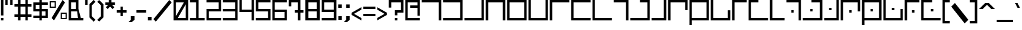 SplineFontDB: 3.0
FontName: elian_cc_variant
FullName: Elian (CC, variant)
FamilyName: Elian Variant
Weight: Regular
Copyright: Copyright plash <plash@komiga.com>, C.C. Elian (script author)
UComments: "2011-6-11: Created." 
Version: 001.000
ItalicAngle: 0
UnderlinePosition: -100
UnderlineWidth: 50
Ascent: 800
Descent: 200
LayerCount: 2
Layer: 0 0 "Back"  1
Layer: 1 0 "Fore"  0
XUID: [1021 637 1380666656 8955201]
FSType: 0
OS2Version: 0
OS2_WeightWidthSlopeOnly: 0
OS2_UseTypoMetrics: 1
CreationTime: 1307767741
ModificationTime: 1440615817
PfmFamily: 17
TTFWeight: 500
TTFWidth: 5
LineGap: 90
VLineGap: 0
OS2TypoAscent: 0
OS2TypoAOffset: 1
OS2TypoDescent: 0
OS2TypoDOffset: 1
OS2TypoLinegap: 90
OS2WinAscent: 0
OS2WinAOffset: 1
OS2WinDescent: 0
OS2WinDOffset: 1
HheadAscent: 0
HheadAOffset: 1
HheadDescent: 0
HheadDOffset: 1
OS2Vendor: 'PfEd'
MarkAttachClasses: 1
DEI: 91125
LangName: 1033 
Encoding: win
UnicodeInterp: none
NameList: Adobe Glyph List
DisplaySize: -24
AntiAlias: 1
FitToEm: 1
WinInfo: 0 32 8
BeginPrivate: 0
EndPrivate
Grid
-1000 706 m 0
 2000 706 l 0
-1000 532 m 0
 2000 532 l 0
EndSplineSet
TeXData: 1 0 0 1048576 524288 349525 0 1048576 349525 783286 444596 497025 792723 393216 433062 380633 303038 157286 324010 404750 52429 2506097 1059062 262144
BeginChars: 256 95

StartChar: exclam
Encoding: 33 33 0
Width: 180
Flags: W
HStem: 0 100<40 140> 780 20G<40 140>
VStem: 40 100<0 100 200 800>
LayerCount: 2
Fore
SplineSet
40 0 m 0
 40 100 l 0
 140 100 l 0
 140 0 l 0
 40 0 l 0
40 200 m 0
 40 800 l 0
 140 800 l 0
 140 200 l 0
 40 200 l 0
EndSplineSet
Validated: 1
EndChar

StartChar: A
Encoding: 65 65 1
Width: 880
VWidth: 0
Flags: W
HStem: 0 21G<740 840> 0 21G<740 840> 700 100<40 740>
VStem: 740 100<0 700>
LayerCount: 2
Fore
SplineSet
40 800 m 25xb0
 840 800 l 25
 840 0 l 25
 740 0 l 25
 740 700 l 25
 40 700 l 25
 40 800 l 25xb0
EndSplineSet
Validated: 1
EndChar

StartChar: B
Encoding: 66 66 2
Width: 880
VWidth: 0
Flags: W
HStem: 0 100<40 740> 700 100<40 740>
VStem: 740 100<100 700>
LayerCount: 2
Fore
SplineSet
40 800 m 29
 840 800 l 29
 840 0 l 29
 40 0 l 29
 40 100 l 29
 740 100 l 29
 740 700 l 29
 40 700 l 29
 40 800 l 29
EndSplineSet
Validated: 1
EndChar

StartChar: C
Encoding: 67 67 3
Width: 880
VWidth: 0
Flags: W
HStem: 0 100<40 740> 780 20G<740 840>
VStem: 740 100<100 800>
LayerCount: 2
Fore
SplineSet
40 0 m 29
 40 100 l 29
 740 100 l 29
 740 800 l 29
 840 800 l 29
 840 0 l 29
 40 0 l 29
EndSplineSet
Validated: 1
EndChar

StartChar: D
Encoding: 68 68 4
Width: 880
VWidth: 0
Flags: W
HStem: 0 21G<40 140 740 840> 0 21G<40 140 740 840> 700 100<140 740>
VStem: 40 100<0 700> 740 100<0 700>
LayerCount: 2
Fore
SplineSet
40 0 m 29xb8
 40 800 l 29
 840 800 l 29
 840 0 l 29
 740 0 l 29
 740 700 l 29
 140 700 l 29
 140 0 l 29
 40 0 l 29xb8
EndSplineSet
Validated: 1
EndChar

StartChar: O
Encoding: 79 79 5
Width: 880
VWidth: 0
Flags: W
HStem: 0 100<140 740> 780 20G<40 140>
VStem: 40 100<100 800> 740 100<100 400>
LayerCount: 2
Fore
SplineSet
840 400 m 29
 840 0 l 25
 40 0 l 25
 40 800 l 25
 140 800 l 25
 140 100 l 25
 740 100 l 25
 740 400 l 29
 840 400 l 29
EndSplineSet
Validated: 1
EndChar

StartChar: E
Encoding: 69 69 6
Width: 880
VWidth: 0
Flags: W
HStem: 0 100<140 740> 700 100<140 740>
VStem: 40 100<100 700> 740 100<100 700>
LayerCount: 2
Fore
SplineSet
140 700 m 29
 140 100 l 21
 740 100 l 13
 740 700 l 29
 140 700 l 29
840 0 m 29
 40 0 l 29
 40 800 l 21
 840 800 l 13
 840 0 l 29
EndSplineSet
Validated: 1
EndChar

StartChar: F
Encoding: 70 70 7
Width: 880
VWidth: 0
Flags: W
HStem: 0 100<140 740> 780 20G<40 140 740 840>
VStem: 40 100<100 800> 740 100<100 800>
LayerCount: 2
Fore
SplineSet
40 800 m 29
 140 800 l 29
 140 100 l 29
 740 100 l 29
 740 800 l 29
 840 800 l 29
 840 0 l 29
 40 0 l 29
 40 800 l 29
EndSplineSet
Validated: 1
EndChar

StartChar: G
Encoding: 71 71 8
Width: 880
VWidth: 0
Flags: W
HStem: 0 21G<40 140> 0 21G<40 140> 700 100<140 840>
VStem: 40 100<0 700>
LayerCount: 2
Fore
SplineSet
840 800 m 29xb0
 840 700 l 29
 140 700 l 29
 140 0 l 29
 40 0 l 29
 40 800 l 29
 840 800 l 29xb0
EndSplineSet
Validated: 1
EndChar

StartChar: J
Encoding: 74 74 9
Width: 680
VWidth: 0
Flags: W
HStem: 0 21G<540 640> 0 21G<540 640> 700 100<40 540>
VStem: 540 100<0 700>
LayerCount: 2
Fore
SplineSet
40 800 m 25xb0
 640 800 l 29
 640 0 l 25
 540 0 l 25
 540 700 l 25
 40 700 l 25
 40 800 l 25xb0
EndSplineSet
Validated: 1
EndChar

StartChar: b
Encoding: 98 98 10
Width: 680
VWidth: 0
Flags: W
HStem: 0 100<40 540> 500 100<40 540>
VStem: 540 100<100 500>
LayerCount: 2
Fore
SplineSet
40 600 m 29
 640 600 l 29
 640 0 l 29
 40 0 l 29
 40 100 l 29
 540 100 l 29
 540 500 l 29
 40 500 l 29
 40 600 l 29
EndSplineSet
Validated: 1
EndChar

StartChar: H
Encoding: 72 72 11
Width: 880
VWidth: 0
Flags: W
HStem: 0 100<140 840> 700 100<140 840>
VStem: 40 100<100 700>
LayerCount: 2
Fore
SplineSet
840 800 m 29
 840 700 l 29
 140 700 l 29
 140 100 l 29
 840 100 l 29
 840 0 l 29
 40 0 l 29
 40 800 l 29
 840 800 l 29
EndSplineSet
Validated: 1
EndChar

StartChar: I
Encoding: 73 73 12
Width: 880
VWidth: 0
Flags: W
HStem: 0 100<140 840> 780 20G<40 140>
VStem: 40 100<100 800>
LayerCount: 2
Fore
SplineSet
840 0 m 25
 40 0 l 25
 40 800 l 25
 140 800 l 25
 140 100 l 25
 840 100 l 25
 840 0 l 25
EndSplineSet
Validated: 1
EndChar

StartChar: R
Encoding: 82 82 13
Width: 680
VWidth: 0
Flags: W
HStem: 0 100<140 640> 780 20G<40 140>
VStem: 40 100<100 800>
LayerCount: 2
Fore
SplineSet
640 0 m 29
 40 0 l 29
 40 800 l 29
 140 800 l 29
 140 100 l 29
 640 100 l 29
 640 0 l 29
EndSplineSet
Validated: 1
EndChar

StartChar: S
Encoding: 83 83 14
Width: 680
VWidth: 0
Flags: W
HStem: 0 21G<540 640> 0 21G<540 640> 300 100<240 340> 700 100<40 540>
VStem: 240 100<300 400> 540 100<0 700>
LayerCount: 2
Fore
SplineSet
340 300 m 5x3c
 240 300 l 5
 240 400 l 5
 340 400 l 5
 340 300 l 5x3c
40 800 m 5
 640 800 l 5
 640 0 l 5
 540 0 l 5xbc
 540 700 l 5
 40 700 l 5
 40 800 l 5
EndSplineSet
EndChar

StartChar: W
Encoding: 87 87 15
Width: 880
VWidth: 0
Flags: W
HStem: 0 100<140 740> 350 100<390 490> 700 100<140 740>
VStem: 40 100<-200 0 100 700> 390 100<350 450> 740 100<100 700>
CounterMasks: 1 fc
LayerCount: 2
Fore
SplineSet
490 350 m 1
 390 350 l 1
 390 450 l 1
 490 450 l 1
 490 350 l 1
140 100 m 1
 740 100 l 1
 740 700 l 1
 140 700 l 1
 140 100 l 1
840 800 m 1
 840 0 l 1
 140 0 l 1
 140 -200 l 1
 40 -200 l 1
 40 0 l 1
 40 800 l 1
 840 800 l 1
EndSplineSet
EndChar

StartChar: U
Encoding: 85 85 16
Width: 680
VWidth: 0
Flags: W
HStem: 0 100<40 540> 400 100<240 340> 780 20G<540 640>
VStem: 240 100<400 500> 540 100<100 800>
LayerCount: 2
Fore
SplineSet
340 500 m 1
 340 400 l 1
 240 400 l 1
 240 500 l 1
 340 500 l 1
40 0 m 1
 40 100 l 1
 540 100 l 1
 540 800 l 1
 640 800 l 1
 640 0 l 1
 40 0 l 1
EndSplineSet
EndChar

StartChar: K
Encoding: 75 75 17
Width: 880
VWidth: 0
Flags: W
HStem: 0 100<40 740> 700 100<440 740>
VStem: 740 100<100 700>
LayerCount: 2
Fore
SplineSet
440 800 m 29
 840 800 l 25
 840 0 l 25
 40 0 l 25
 40 100 l 25
 740 100 l 25
 740 700 l 25
 440 700 l 25
 440 800 l 29
EndSplineSet
Validated: 1
EndChar

StartChar: L
Encoding: 76 76 18
Width: 680
VWidth: 0
Flags: W
HStem: 0 100<40 540> 780 20G<540 640>
VStem: 540 100<100 800>
LayerCount: 2
Fore
SplineSet
40 0 m 29
 40 100 l 29
 540 100 l 29
 540 800 l 29
 640 800 l 29
 640 0 l 29
 40 0 l 29
EndSplineSet
Validated: 1
EndChar

StartChar: M
Encoding: 77 77 19
Width: 880
VWidth: 0
Flags: W
HStem: 0 21G<40 140> 0 21G<40 140> 700 100<140 740>
VStem: 40 100<0 700> 740 100<400 700>
LayerCount: 2
Fore
SplineSet
840 400 m 29xb8
 740 400 l 25
 740 700 l 25
 140 700 l 25
 140 0 l 25
 40 0 l 25
 40 800 l 25
 840 800 l 25
 840 400 l 29xb8
EndSplineSet
Validated: 1
EndChar

StartChar: N
Encoding: 78 78 20
Width: 880
VWidth: 0
Flags: W
HStem: 0 100<140 740> 700 100<140 740>
VStem: 40 100<-200 0 100 700> 740 100<100 700>
LayerCount: 2
Fore
SplineSet
140 100 m 25
 740 100 l 25
 740 700 l 17
 140 700 l 9
 140 100 l 25
840 800 m 25
 840 0 l 17
 140 0 l 1
 140 -200 l 1
 40 -200 l 1
 40 0 l 9
 40 800 l 25
 840 800 l 25
EndSplineSet
Validated: 1
EndChar

StartChar: P
Encoding: 80 80 21
Width: 680
VWidth: 0
Flags: W
HStem: 0 21G<40 140> 0 21G<40 140> 700 100<140 640>
VStem: 40 100<0 700>
LayerCount: 2
Fore
SplineSet
640 800 m 29xb0
 640 700 l 29
 140 700 l 29
 140 0 l 29
 40 0 l 29
 40 800 l 29
 640 800 l 29xb0
EndSplineSet
Validated: 1
EndChar

StartChar: Q
Encoding: 81 81 22
Width: 880
VWidth: 0
Flags: W
HStem: 0 100<140 840> 700 100<140 440>
VStem: 40 100<100 700>
LayerCount: 2
Fore
SplineSet
440 800 m 29
 440 700 l 29
 140 700 l 25
 140 100 l 25
 840 100 l 25
 840 0 l 25
 40 0 l 25
 40 800 l 25
 440 800 l 29
EndSplineSet
Validated: 1
EndChar

StartChar: a
Encoding: 97 97 23
Width: 680
VWidth: 0
Flags: HMW
HStem: 0 21G<430 580> 400 150<30 430> 817 60
VStem: 430 150<0 400>
LayerCount: 2
Fore
SplineSet
40 600 m 29
 640 600 l 29
 640 0 l 29
 540 0 l 29
 540 500 l 29
 40 500 l 29
 40 600 l 29
EndSplineSet
Validated: 1
EndChar

StartChar: h
Encoding: 104 104 24
Width: 680
VWidth: 0
Flags: W
HStem: 0 100<140 640> 500 100<140 640>
VStem: 40 100<100 500>
LayerCount: 2
Fore
SplineSet
640 600 m 25
 640 500 l 25
 140 500 l 25
 140 100 l 25
 640 100 l 25
 640 0 l 25
 40 0 l 25
 40 600 l 25
 640 600 l 25
EndSplineSet
Validated: 1
EndChar

StartChar: k
Encoding: 107 107 25
Width: 680
VWidth: 0
Flags: W
HStem: 0 100<40 540> 500 100<290 540>
VStem: 540 100<100 500>
LayerCount: 2
Fore
SplineSet
290 600 m 29
 640 600 l 25
 640 0 l 25
 40 0 l 25
 40 100 l 25
 540 100 l 25
 540 500 l 25
 290 500 l 29
 290 600 l 29
EndSplineSet
EndChar

StartChar: l
Encoding: 108 108 26
Width: 480
VWidth: 0
Flags: W
HStem: 0 100<40 340> 580 20G<340 440> 580 20G<340 440>
VStem: 340 100<100 600>
LayerCount: 2
Fore
SplineSet
40 0 m 29xd0
 40 100 l 29
 340 100 l 29
 340 600 l 29
 440 600 l 29
 440 0 l 29
 40 0 l 29xd0
EndSplineSet
Validated: 1
EndChar

StartChar: c
Encoding: 99 99 27
Width: 680
VWidth: 0
Flags: W
HStem: 0 100<40 540> 580 20G<540 640> 580 20G<540 640>
VStem: 540 100<100 600>
LayerCount: 2
Fore
SplineSet
40 0 m 25xd0
 40 100 l 25
 540 100 l 25
 540 600 l 25
 640 600 l 25
 640 0 l 25
 40 0 l 25xd0
EndSplineSet
Validated: 1
EndChar

StartChar: d
Encoding: 100 100 28
Width: 680
VWidth: 0
Flags: W
HStem: 0 21G<40 140 540 640> 0 21G<40 140 540 640> 500 100<140 540>
VStem: 40 100<0 500> 540 100<0 500>
LayerCount: 2
Fore
SplineSet
40 0 m 29xb8
 40 600 l 29
 640 600 l 29
 640 0 l 29
 540 0 l 29
 540 500 l 29
 140 500 l 29
 140 0 l 29
 40 0 l 29xb8
EndSplineSet
Validated: 1
EndChar

StartChar: e
Encoding: 101 101 29
Width: 680
VWidth: 0
Flags: W
HStem: 0 100<140 540> 500 100<140 540>
VStem: 40 100<100 500> 540 100<100 500>
LayerCount: 2
Fore
SplineSet
140 500 m 29
 140 100 l 21
 540 100 l 13
 540 500 l 29
 140 500 l 29
640 0 m 29
 40 0 l 29
 40 600 l 21
 640 600 l 13
 640 0 l 29
EndSplineSet
Validated: 1
EndChar

StartChar: f
Encoding: 102 102 30
Width: 680
VWidth: 0
Flags: W
HStem: 0 100<140 540> 580 20G<40 140 540 640> 580 20G<40 140 540 640>
VStem: 40 100<100 600> 540 100<100 600>
LayerCount: 2
Fore
SplineSet
40 600 m 25xd8
 140 600 l 25
 140 100 l 25
 540 100 l 25
 540 600 l 25
 640 600 l 25
 640 0 l 25
 40 0 l 25
 40 600 l 25xd8
EndSplineSet
Validated: 1
EndChar

StartChar: g
Encoding: 103 103 31
Width: 680
VWidth: 0
Flags: W
HStem: 0 21G<40 140> 0 21G<40 140> 500 100<140 640>
VStem: 40 100<0 500>
LayerCount: 2
Fore
SplineSet
640 600 m 29xb0
 640 500 l 29
 140 500 l 29
 140 0 l 29
 40 0 l 29
 40 600 l 29
 640 600 l 29xb0
EndSplineSet
Validated: 1
EndChar

StartChar: i
Encoding: 105 105 32
Width: 680
VWidth: 0
Flags: W
HStem: 0 100<140 640> 580 20G<40 140> 580 20G<40 140>
VStem: 40 100<100 600>
LayerCount: 2
Fore
SplineSet
640 0 m 29xd0
 40 0 l 29
 40 600 l 29
 140 600 l 29
 140 100 l 29
 640 100 l 29
 640 0 l 29xd0
EndSplineSet
Validated: 1
EndChar

StartChar: j
Encoding: 106 106 33
Width: 480
VWidth: 0
Flags: W
HStem: 0 21G<340 440> 0 21G<340 440> 500 100<40 340>
VStem: 340 100<0 500>
LayerCount: 2
Fore
SplineSet
40 600 m 25xb0
 440 600 l 29
 440 0 l 25
 340 0 l 25
 340 500 l 25
 40 500 l 25
 40 600 l 25xb0
EndSplineSet
Validated: 1
EndChar

StartChar: m
Encoding: 109 109 34
Width: 680
VWidth: 0
Flags: W
HStem: 0 21G<40 140> 0 21G<40 140> 500 100<140 540>
VStem: 40 100<0 500> 540 100<250 500>
LayerCount: 2
Fore
SplineSet
640 250 m 25xb8
 540 250 l 25
 540 500 l 29
 140 500 l 25
 140 0 l 25
 40 0 l 25
 40 600 l 25
 640 600 l 25
 640 250 l 25xb8
EndSplineSet
EndChar

StartChar: n
Encoding: 110 110 35
Width: 680
VWidth: 0
Flags: W
HStem: 0 100<140 540> 500 100<140 540>
VStem: 40 100<-200 0 100 500> 540 100<100 500>
LayerCount: 2
Fore
SplineSet
140 100 m 29
 540 100 l 29
 540 500 l 21
 140 500 l 13
 140 100 l 29
640 600 m 29
 640 0 l 21
 140 0 l 5
 140 -200 l 5
 40 -200 l 5
 40 0 l 13
 40 600 l 29
 640 600 l 29
EndSplineSet
Validated: 1
EndChar

StartChar: o
Encoding: 111 111 36
Width: 680
VWidth: 0
Flags: W
HStem: 0 100<140 540> 580 20G<40 140> 580 20G<40 140>
VStem: 40 100<100 600> 540 100<100 350>
LayerCount: 2
Fore
SplineSet
640 350 m 29xd8
 640 0 l 25
 40 0 l 25
 40 600 l 25
 140 600 l 25
 140 100 l 25
 540 100 l 25
 540 350 l 29
 640 350 l 29xd8
EndSplineSet
EndChar

StartChar: p
Encoding: 112 112 37
Width: 480
VWidth: 0
Flags: W
HStem: 0 21G<40 140> 0 21G<40 140> 500 100<140 440>
VStem: 40 100<0 500>
LayerCount: 2
Fore
SplineSet
440 600 m 29xb0
 440 500 l 29
 140 500 l 29
 140 0 l 29
 40 0 l 29
 40 600 l 29
 440 600 l 29xb0
EndSplineSet
Validated: 1
EndChar

StartChar: q
Encoding: 113 113 38
Width: 680
VWidth: 0
Flags: WO
HStem: 0 100<140 640> 500 100<140 390>
VStem: 40 100<100 500>
LayerCount: 2
Fore
SplineSet
390 600 m 29
 390 500 l 29
 140 500 l 25
 140 100 l 25
 640 100 l 25
 640 0 l 25
 40 0 l 25
 40 600 l 25
 390 600 l 29
EndSplineSet
EndChar

StartChar: r
Encoding: 114 114 39
Width: 480
VWidth: 0
Flags: W
HStem: 0 100<140 440> 580 20G<40 140> 580 20G<40 140>
VStem: 40 100<100 600>
LayerCount: 2
Fore
SplineSet
440 0 m 25xd0
 40 0 l 25
 40 600 l 25
 140 600 l 25
 140 100 l 25
 440 100 l 25
 440 0 l 25xd0
EndSplineSet
Validated: 1
EndChar

StartChar: s
Encoding: 115 115 40
Width: 480
VWidth: 0
Flags: W
HStem: 0 21G<340 440> 0 21G<340 440> 200 100<140 240> 500 100<40 340>
VStem: 140 100<200 300> 340 100<0 500>
LayerCount: 2
Fore
SplineSet
40 600 m 5xbc
 440 600 l 5
 440 0 l 5
 340 0 l 5
 340 500 l 5
 40 500 l 5
 40 600 l 5xbc
240 200 m 5
 140 200 l 5
 140 300 l 5
 240 300 l 5
 240 200 l 5
EndSplineSet
EndChar

StartChar: T
Encoding: 84 84 41
Width: 880
VWidth: 0
Flags: W
HStem: 0 100<40 740> 350 100<340 440> 700 100<390 740>
VStem: 340 100<350 450> 740 100<100 700>
CounterMasks: 1 e0
LayerCount: 2
Fore
SplineSet
440 350 m 9
 340 350 l 25
 340 450 l 25
 440 450 l 17
 440 350 l 9
390 800 m 25
 840 800 l 25
 840 0 l 25
 40 0 l 25
 40 100 l 25
 740 100 l 25
 740 700 l 25
 390 700 l 25
 390 800 l 25
EndSplineSet
Validated: 1
EndChar

StartChar: t
Encoding: 116 116 42
Width: 680
VWidth: 0
Flags: W
HStem: 0 100<40 540> 250 100<240 340> 500 100<290 540>
VStem: 240 100<250 350> 540 100<100 500>
CounterMasks: 1 e0
LayerCount: 2
Fore
SplineSet
340 250 m 5
 240 250 l 5
 240 350 l 5
 340 350 l 5
 340 250 l 5
290 600 m 5
 640 600 l 5
 640 0 l 5
 40 0 l 5
 40 100 l 5
 540 100 l 5
 540 500 l 5
 290 500 l 5
 290 600 l 5
EndSplineSet
EndChar

StartChar: u
Encoding: 117 117 43
Width: 480
VWidth: 0
Flags: W
HStem: 0 100<40 340> 300 100<140 240> 580 20G<340 440> 580 20G<340 440>
VStem: 140 100<300 400> 340 100<100 600>
LayerCount: 2
Fore
SplineSet
40 0 m 5xec
 40 100 l 5
 340 100 l 5
 340 600 l 5
 440 600 l 5
 440 0 l 5
 40 0 l 5xec
240 400 m 5
 240 300 l 5
 140 300 l 5
 140 400 l 5
 240 400 l 5
EndSplineSet
EndChar

StartChar: v
Encoding: 118 118 44
Width: 680
VWidth: 0
Flags: W
HStem: 0 21G<40 140> 0 21G<40 140> 200 100<290 390> 500 100<140 540>
VStem: 40 100<0 500> 290 100<200 300> 540 100<250 500>
CounterMasks: 1 0e
LayerCount: 2
Fore
SplineSet
390 200 m 5x3e
 290 200 l 5
 290 300 l 5
 390 300 l 5
 390 200 l 5x3e
640 250 m 5
 540 250 l 5
 540 500 l 5
 140 500 l 5
 140 0 l 5
 40 0 l 5xbe
 40 600 l 5
 640 600 l 5
 640 250 l 5
EndSplineSet
EndChar

StartChar: V
Encoding: 86 86 45
Width: 880
VWidth: 0
Flags: W
HStem: 0 21G<40 140> 0 21G<40 140> 300 100<390 490> 700 100<140 740>
VStem: 40 100<0 700> 390 100<300 400> 740 100<350 700>
CounterMasks: 1 0e
LayerCount: 2
Fore
SplineSet
490 300 m 1x3e
 390 300 l 1
 390 400 l 1
 490 400 l 1
 490 300 l 1x3e
840 350 m 1
 740 350 l 1
 740 700 l 1
 140 700 l 1
 140 0 l 1
 40 0 l 1xbe
 40 800 l 1
 840 800 l 1
 840 350 l 1
EndSplineSet
EndChar

StartChar: w
Encoding: 119 119 46
Width: 680
VWidth: 0
Flags: W
HStem: 0 100<140 540> 250 100<290 390> 500 100<140 540>
VStem: 40 100<-200 0 100 500> 290 100<250 350> 540 100<100 500>
CounterMasks: 1 fc
LayerCount: 2
Fore
SplineSet
390 250 m 5
 290 250 l 5
 290 350 l 5
 390 350 l 5
 390 250 l 5
140 100 m 5
 540 100 l 5
 540 500 l 5
 140 500 l 5
 140 100 l 5
640 600 m 5
 640 0 l 5
 140 0 l 5
 140 -200 l 5
 40 -200 l 5
 40 0 l 5
 40 600 l 5
 640 600 l 5
EndSplineSet
EndChar

StartChar: X
Encoding: 88 88 47
Width: 880
VWidth: 0
Flags: W
HStem: 0 100<140 740> 400 100<390 490> 780 20G<40 140>
VStem: 40 100<100 800> 390 100<400 500> 740 100<100 450>
CounterMasks: 1 1c
LayerCount: 2
Fore
SplineSet
490 500 m 1
 490 400 l 1
 390 400 l 1
 390 500 l 1
 490 500 l 1
840 450 m 1
 840 0 l 1
 40 0 l 1
 40 800 l 1
 140 800 l 1
 140 100 l 1
 740 100 l 1
 740 450 l 1
 840 450 l 1
EndSplineSet
EndChar

StartChar: x
Encoding: 120 120 48
Width: 680
VWidth: 0
Flags: W
HStem: 0 100<140 540> 300 100<290 390> 580 20G<40 140> 580 20G<40 140>
VStem: 40 100<100 600> 290 100<300 400> 540 100<100 350>
CounterMasks: 1 0e
LayerCount: 2
Fore
SplineSet
390 400 m 5xce
 390 300 l 5
 290 300 l 5
 290 400 l 5
 390 400 l 5xce
640 350 m 5
 640 0 l 5
 40 0 l 5
 40 600 l 5
 140 600 l 5xee
 140 100 l 5
 540 100 l 5
 540 350 l 5
 640 350 l 5
EndSplineSet
EndChar

StartChar: y
Encoding: 121 121 49
Width: 480
VWidth: 0
Flags: W
HStem: 0 21G<40 140> 0 21G<40 140> 200 100<240 340> 500 100<140 440>
VStem: 40 100<0 500> 240 100<200 300>
LayerCount: 2
Fore
SplineSet
440 600 m 5xbc
 440 500 l 5
 140 500 l 5
 140 0 l 5
 40 0 l 5
 40 600 l 5
 440 600 l 5xbc
240 200 m 5
 240 300 l 5
 340 300 l 5
 340 200 l 5
 240 200 l 5
EndSplineSet
EndChar

StartChar: Y
Encoding: 89 89 50
Width: 680
VWidth: 0
Flags: W
HStem: 0 21G<40 140> 0 21G<40 140> 300 100<340 440> 700 100<140 640>
VStem: 40 100<0 700> 340 100<300 400>
LayerCount: 2
Fore
SplineSet
340 300 m 5x3c
 340 400 l 5
 440 400 l 5
 440 300 l 5
 340 300 l 5x3c
640 800 m 5
 640 700 l 5
 140 700 l 5
 140 0 l 5
 40 0 l 5xbc
 40 800 l 5
 640 800 l 5
EndSplineSet
EndChar

StartChar: z
Encoding: 122 122 51
Width: 680
VWidth: 0
Flags: W
HStem: 0 100<140 640> 250 100<340 440> 500 100<140 390>
VStem: 40 100<100 500> 340 100<250 350>
CounterMasks: 1 e0
LayerCount: 2
Fore
SplineSet
340 250 m 5
 340 350 l 5
 440 350 l 5
 440 250 l 5
 340 250 l 5
390 600 m 5
 390 500 l 5
 140 500 l 5
 140 100 l 5
 640 100 l 5
 640 0 l 5
 40 0 l 5
 40 600 l 5
 390 600 l 5
EndSplineSet
EndChar

StartChar: Z
Encoding: 90 90 52
Width: 880
VWidth: 0
Flags: W
HStem: 0 100<140 840> 350 100<440 540> 700 100<140 490>
VStem: 40 100<100 700> 440 100<350 450>
CounterMasks: 1 e0
LayerCount: 2
Fore
SplineSet
440 350 m 1
 440 450 l 1
 540 450 l 1
 540 350 l 1
 440 350 l 1
490 800 m 1
 490 700 l 1
 140 700 l 1
 140 100 l 1
 840 100 l 1
 840 0 l 1
 40 0 l 1
 40 800 l 1
 490 800 l 1
EndSplineSet
EndChar

StartChar: space
Encoding: 32 32 53
Width: 680
VWidth: 0
Flags: W
LayerCount: 2
EndChar

StartChar: zero
Encoding: 48 48 54
Width: 680
Flags: W
HStem: 0 100<215 540> 700 100<140 465>
VStem: 40 100<175 700> 540 100<100 625>
LayerCount: 2
Fore
SplineSet
40 800 m 0
 640 800 l 0
 640 0 l 0
 40 0 l 0
 40 800 l 0
215 100 m 0
 540 100 l 0
 540 625 l 0
 215 100 l 0
465 700 m 0
 140 700 l 0
 140 175 l 0
 465 700 l 0
EndSplineSet
Validated: 1
EndChar

StartChar: one
Encoding: 49 49 55
Width: 680
Flags: W
HStem: 0 100<40 290 390 640> 700 100<40 290>
VStem: 290 100<100 700>
LayerCount: 2
Fore
SplineSet
390 800 m 0
 390 100 l 0
 640 100 l 0
 640 0 l 0
 40 0 l 0
 40 100 l 0
 290 100 l 0
 290 700 l 0
 40 700 l 0
 40 800 l 0
 390 800 l 0
EndSplineSet
Validated: 1
EndChar

StartChar: two
Encoding: 50 50 56
Width: 680
Flags: W
HStem: 0 100<140 640> 350 100<140 540> 700 100<40 540>
VStem: 40 100<100 350> 540 100<450 700>
CounterMasks: 1 e0
LayerCount: 2
Fore
SplineSet
640 800 m 0
 640 350 l 0
 140 350 l 0
 140 100 l 0
 640 100 l 0
 640 0 l 0
 40 0 l 0
 40 450 l 0
 540 450 l 0
 540 700 l 0
 40 700 l 0
 40 800 l 0
 640 800 l 0
EndSplineSet
Validated: 1
EndChar

StartChar: three
Encoding: 51 51 57
Width: 680
Flags: W
HStem: 0 100<40 540> 350 100<40 540> 700 100<40 540>
VStem: 540 100<100 350 450 700>
CounterMasks: 1 e0
LayerCount: 2
Fore
SplineSet
40 800 m 0
 640 800 l 0
 640 0 l 0
 40 0 l 0
 40 100 l 0
 540 100 l 0
 540 350 l 0
 40 350 l 0
 40 450 l 0
 540 450 l 0
 540 700 l 0
 40 700 l 0
 40 800 l 0
EndSplineSet
Validated: 1
EndChar

StartChar: four
Encoding: 52 52 58
Width: 680
Flags: W
HStem: 0 21G<540 640> 0 21G<540 640> 325 100<140 540> 780 20G<40 140 540 640>
VStem: 40 100<425 800> 540 100<0 325 425 800>
LayerCount: 2
Fore
SplineSet
640 0 m 0xbc
 540 0 l 0
 540 325 l 0
 40 325 l 0
 40 800 l 0
 140 800 l 0
 140 425 l 0
 540 425 l 0
 540 800 l 0
 640 800 l 0
 640 0 l 0xbc
EndSplineSet
Validated: 1
EndChar

StartChar: five
Encoding: 53 53 59
Width: 680
Flags: W
HStem: 0 100<40 540> 350 100<140 540> 700 100<140 640>
VStem: 40 100<450 700> 540 100<100 350>
CounterMasks: 1 e0
LayerCount: 2
Fore
SplineSet
40 800 m 0
 640 800 l 0
 640 700 l 0
 140 700 l 0
 140 450 l 0
 640 450 l 0
 640 0 l 0
 40 0 l 0
 40 100 l 0
 540 100 l 0
 540 350 l 0
 40 350 l 0
 40 800 l 0
EndSplineSet
Validated: 1
EndChar

StartChar: six
Encoding: 54 54 60
Width: 680
Flags: W
HStem: 0 100<140 540> 325 100<140 540> 700 100<140 640>
VStem: 40 100<100 325 425 700> 540 100<100 325>
LayerCount: 2
Fore
SplineSet
140 325 m 0
 140 100 l 0
 540 100 l 0
 540 325 l 0
 140 325 l 0
40 800 m 0
 640 800 l 0
 640 700 l 0
 140 700 l 0
 140 425 l 0
 640 425 l 0
 640 0 l 0
 40 0 l 0
 40 800 l 0
EndSplineSet
Validated: 1
EndChar

StartChar: seven
Encoding: 55 55 61
Width: 680
Flags: W
HStem: 0 21G<415 515> 0 21G<415 515> 300 100<290 415 515 640> 700 100<140 415>
VStem: 40 100<550 700> 415 100<0 300 400 700>
LayerCount: 2
Fore
SplineSet
515 800 m 0xbc
 515 400 l 0
 640 400 l 0
 640 300 l 0
 515 300 l 0
 515 0 l 0
 415 0 l 0
 415 300 l 0
 290 300 l 0
 290 400 l 0
 415 400 l 0
 415 700 l 0
 140 700 l 0
 140 550 l 0
 40 550 l 0
 40 800 l 0
 515 800 l 0xbc
EndSplineSet
Validated: 1
EndChar

StartChar: eight
Encoding: 56 56 62
Width: 680
Flags: W
HStem: 0 100<165 515> 350 100<165 515> 700 100<165 515>
VStem: 40 125<100 350 450 700> 515 125<100 350 450 700>
CounterMasks: 1 e0
LayerCount: 2
Fore
SplineSet
165 700 m 0
 165 450 l 0
 515 450 l 0
 515 700 l 0
 165 700 l 0
165 350 m 0
 165 100 l 0
 515 100 l 0
 515 350 l 0
 165 350 l 0
40 800 m 0
 640 800 l 0
 640 0 l 0
 40 0 l 0
 40 800 l 0
EndSplineSet
Validated: 1
EndChar

StartChar: nine
Encoding: 57 57 63
Width: 680
Flags: W
HStem: 0 100<40 540> 325 100<140 540> 700 100<140 540>
VStem: 40 100<425 700> 540 100<100 325 425 700>
LayerCount: 2
Fore
SplineSet
540 425 m 0
 540 700 l 0
 140 700 l 0
 140 425 l 0
 540 425 l 0
640 0 m 0
 40 0 l 0
 40 100 l 0
 540 100 l 0
 540 325 l 0
 40 325 l 0
 40 800 l 0
 640 800 l 0
 640 0 l 0
EndSplineSet
Validated: 1
EndChar

StartChar: asciitilde
Encoding: 126 126 64
Width: 630
VWidth: 0
Flags: W
HStem: 275 200
LayerCount: 2
Fore
SplineSet
490 475 m 1
 590 475 l 1
 490 275 l 1
 390 275 l 1
 240 375 l 1
 140 275 l 1
 40 275 l 1
 140 475 l 1
 240 475 l 1
 390 375 l 1
 490 475 l 1
EndSplineSet
Validated: 1
EndChar

StartChar: quotedbl
Encoding: 34 34 65
Width: 380
Flags: W
HStem: 600 200<40 140 240 340>
VStem: 40 100<600 800> 240 100<600 800>
LayerCount: 2
Fore
SplineSet
240 800 m 0
 340 800 l 0
 340 600 l 0
 240 600 l 0
 240 800 l 0
40 800 m 0
 140 800 l 0
 140 600 l 0
 40 600 l 0
 40 800 l 0
EndSplineSet
Validated: 1
EndChar

StartChar: quotesingle
Encoding: 39 39 66
Width: 180
Flags: W
HStem: 600 200<40 140>
VStem: 40 100<600 800>
LayerCount: 2
Fore
SplineSet
40 800 m 0
 140 800 l 0
 140 600 l 0
 40 600 l 0
 40 800 l 0
EndSplineSet
Validated: 1
EndChar

StartChar: at
Encoding: 64 64 67
Width: 680
Flags: W
HStem: 0 100<140 640> 485 100<240 540> 700 100<140 540>
VStem: 40 100<100 700> 540 100<185 485 585 700>
LayerCount: 2
Fore
SplineSet
40 0 m 0
 40 800 l 0
 640 800 l 0
 640 185 l 0
 540 185 l 0
 540 485 l 0
 240 485 l 0
 240 585 l 0
 540 585 l 0
 540 700 l 0
 140 700 l 0
 140 100 l 0
 640 100 l 0
 640 0 l 0
 40 0 l 0
40 0 m 0
EndSplineSet
Validated: 1
EndChar

StartChar: question
Encoding: 63 63 68
Width: 680
Flags: W
HStem: 0 100<290 390> 300 100<390 540> 700 100<140 540>
VStem: 40 100<500 700> 290 100<0 100 200 300> 540 100<400 700>
CounterMasks: 1 1c
LayerCount: 2
Fore
SplineSet
290 0 m 0
 290 100 l 0
 390 100 l 0
 390 0 l 0
 290 0 l 0
290 400 m 0
 540 400 l 0
 540 700 l 0
 140 700 l 0
 140 500 l 0
 40 500 l 0
 40 800 l 0
 640 800 l 0
 640 300 l 0
 390 300 l 0
 390 200 l 0
 290 200 l 0
 290 400 l 0
EndSplineSet
Validated: 1
EndChar

StartChar: numbersign
Encoding: 35 35 69
Width: 780
Flags: W
HStem: 0 21G<190 290 490 590> 0 21G<190 290 490 590> 150 100<40 190 290 490 590 740> 550 100<40 190 290 490 590 740> 780 20G<190 290 490 590>
VStem: 190 100<0 150 250 550 650 800> 490 100<0 150 250 550 650 800>
LayerCount: 2
Fore
SplineSet
490 250 m 0x3e
 490 550 l 0
 290 550 l 0
 290 250 l 0
 490 250 l 0x3e
590 150 m 0
 590 0 l 0
 490 0 l 0
 490 150 l 0
 290 150 l 0
 290 0 l 0
 190 0 l 0xbe
 190 150 l 0
 40 150 l 0
 40 250 l 0
 190 250 l 0
 190 550 l 0
 40 550 l 0
 40 650 l 0
 190 650 l 0
 190 800 l 0
 290 800 l 0
 290 650 l 0
 490 650 l 0
 490 800 l 0
 590 800 l 0
 590 650 l 0
 740 650 l 0
 740 550 l 0
 590 550 l 0
 590 250 l 0
 740 250 l 0
 740 150 l 0
 590 150 l 0
EndSplineSet
Validated: 1
EndChar

StartChar: dollar
Encoding: 36 36 70
Width: 680
Flags: W
HStem: 0 21G<290 390> 0 21G<290 390> 100 100<40 290 390 540> 350 100<140 290 390 540> 600 100<140 290 390 640> 780 20G<290 390>
VStem: 40 100<450 600> 290 100<0 100 200 350 450 600 700 800> 540 100<200 350>
CounterMasks: 1 0380
LayerCount: 2
Fore
SplineSet
540 350 m 0x3f80
 390 350 l 0
 390 200 l 0
 540 200 l 0
 540 350 l 0x3f80
290 600 m 0
 140 600 l 0
 140 450 l 0
 290 450 l 0
 290 600 l 0
40 700 m 0
 290 700 l 0
 290 800 l 0
 390 800 l 0
 390 700 l 0
 640 700 l 0
 640 600 l 0
 390 600 l 0
 390 450 l 0
 640 450 l 0
 640 100 l 0
 390 100 l 0
 390 0 l 0
 290 0 l 0xbf80
 290 100 l 0
 40 100 l 0
 40 200 l 0
 290 200 l 0
 290 350 l 0
 40 350 l 0
 40 700 l 0
EndSplineSet
Validated: 1
EndChar

StartChar: percent
Encoding: 37 37 71
Width: 780
Flags: W
HStem: 0 21G<195 227.857> 0 21G<195 227.857> 50 50<540 690> 250 50<540 690> 500 50<90 240> 700 50<90 240> 780 20G<552.143 585>
VStem: 40 50<550 700> 240 50<550 700> 490 50<100 250> 690 50<100 250>
LayerCount: 2
Fore
SplineSet
565 800 m 0xbfe0
 665 700 l 0
 215 0 l 0
 115 100 l 0
 565 800 l 0xbfe0
240 700 m 0
 90 700 l 0
 90 550 l 0
 240 550 l 0
 240 700 l 0
40 750 m 0
 290 750 l 0
 290 500 l 0
 40 500 l 0
 40 750 l 0
690 250 m 0
 540 250 l 0
 540 100 l 0
 690 100 l 0
 690 250 l 0
490 300 m 0
 740 300 l 0
 740 50 l 0
 490 50 l 0
 490 300 l 0
EndSplineSet
Validated: 1
EndChar

StartChar: ampersand
Encoding: 38 38 72
Width: 680
Flags: W
HStem: 0 100<140 420 540 640> 350 100<140 340> 700 100<140 340>
VStem: 40 100<100 350 450 700> 340 100<450 700>
CounterMasks: 1 e0
LayerCount: 2
Fore
SplineSet
140 700 m 0
 140 450 l 0
 340 450 l 0
 340 700 l 0
 140 700 l 0
140 350 m 0
 140 100 l 0
 420 100 l 0
 390 350 l 0
 140 350 l 0
440 451 m 0
 540 100 l 0
 640 100 l 0
 640 0 l 0
 40 0 l 0
 40 800 l 0
 440 800 l 0
 440 451 l 0
EndSplineSet
Validated: 1
EndChar

StartChar: asciicircum
Encoding: 94 94 73
Width: 730
VWidth: 0
Flags: W
HStem: 450 250
LayerCount: 2
Fore
SplineSet
40 450 m 29
 290 700 l 29
 440 700 l 29
 690 450 l 29
 540 450 l 29
 365 625 l 29
 190 450 l 29
 40 450 l 29
EndSplineSet
Validated: 1
EndChar

StartChar: asterisk
Encoding: 42 42 74
Width: 480
Flags: W
HStem: 600 100<40 165 315 440> 780 20G<190 290>
VStem: 190 100<700 800>
LayerCount: 2
Fore
SplineSet
315 600 m 0
 415 500 l 0
 340 425 l 0
 240 525 l 0
 140 425 l 0
 65 500 l 0
 165 600 l 0
 40 600 l 0
 40 700 l 0
 190 700 l 0
 190 800 l 0
 290 800 l 0
 290 700 l 0
 440 700 l 0
 440 600 l 0
 315 600 l 0
EndSplineSet
Validated: 1
EndChar

StartChar: parenleft
Encoding: 40 40 75
Width: 330
Flags: W
HStem: 780 20G<195 235>
VStem: 40 100<125 575>
LayerCount: 2
Fore
SplineSet
215 800 m 0
 290 725 l 0
 140 575 l 0
 140 125 l 0
 290 -25 l 0
 215 -100 l 0
 40 75 l 0
 40 625 l 0
 215 800 l 0
EndSplineSet
Validated: 1
EndChar

StartChar: parenright
Encoding: 41 41 76
Width: 330
Flags: W
HStem: 780 20G<95 135>
VStem: 190 100<125 575>
LayerCount: 2
Fore
SplineSet
115 800 m 0
 290 625 l 0
 290 75 l 0
 115 -100 l 0
 40 -25 l 0
 190 125 l 0
 190 575 l 0
 40 725 l 0
 115 800 l 0
EndSplineSet
Validated: 1
EndChar

StartChar: hyphen
Encoding: 45 45 77
Width: 480
Flags: W
HStem: 300 100<40 440>
LayerCount: 2
Fore
SplineSet
40 300 m 0
 40 400 l 0
 440 400 l 0
 440 300 l 0
 40 300 l 0
EndSplineSet
Validated: 1
EndChar

StartChar: underscore
Encoding: 95 95 78
Width: 740
VWidth: 0
Flags: W
HStem: -100 101<40 700>
LayerCount: 2
Fore
SplineSet
40 -100 m 1
 40 1 l 1
 700 1 l 1
 700 -100 l 1
 40 -100 l 1
EndSplineSet
Validated: 1
EndChar

StartChar: plus
Encoding: 43 43 79
Width: 480
Flags: W
HStem: 300 100<40 190 290 440>
VStem: 190 100<150 300 400 550>
LayerCount: 2
Fore
SplineSet
40 300 m 0
 40 400 l 0
 190 400 l 0
 190 550 l 0
 290 550 l 0
 290 400 l 0
 440 400 l 0
 440 300 l 0
 290 300 l 0
 290 150 l 0
 190 150 l 4
 190 300 l 0
 40 300 l 0
EndSplineSet
Validated: 1
EndChar

StartChar: equal
Encoding: 61 61 80
Width: 580
Flags: W
HStem: 150 100<40 540> 450 100<40 540>
LayerCount: 2
Fore
SplineSet
40 450 m 0
 40 550 l 0
 540 550 l 0
 540 450 l 0
 40 450 l 0
40 150 m 0
 40 250 l 0
 540 250 l 0
 540 150 l 0
 40 150 l 0
EndSplineSet
Validated: 1
EndChar

StartChar: period
Encoding: 46 46 81
Width: 230
Flags: W
HStem: 0 150<40 190>
VStem: 40 150<0 150>
LayerCount: 2
Fore
SplineSet
40 0 m 0
 40 150 l 0
 190 150 l 0
 190 0 l 0
 40 0 l 0
EndSplineSet
Validated: 1
EndChar

StartChar: comma
Encoding: 44 44 82
Width: 330
Flags: W
HStem: -100 250<140 170>
VStem: 140 150<0 150>
LayerCount: 2
Fore
SplineSet
140 0 m 0
 140 150 l 0
 290 150 l 0
 290 0 l 0
 170 -100 l 0
 40 -100 l 0
 140 0 l 0
894 -234 m 0
EndSplineSet
Validated: 1
EndChar

StartChar: slash
Encoding: 47 47 83
Width: 830
Flags: W
HStem: 780 20G<673.75 710>
LayerCount: 2
Fore
SplineSet
690 800 m 0
 790 700 l 0
 140 -100 l 0
 40 0 l 0
 690 800 l 0
EndSplineSet
Validated: 1
EndChar

StartChar: backslash
Encoding: 92 92 84
Width: 750
VWidth: 0
Flags: W
LayerCount: 2
Fore
SplineSet
175 700 m 29
 725 0 l 29
 575 -150 l 29
 25 550 l 29
 175 700 l 29
EndSplineSet
Validated: 1
EndChar

StartChar: colon
Encoding: 58 58 85
Width: 230
Flags: HMW
LayerCount: 2
Fore
SplineSet
50 0 m 0
 50 150 l 0
 190 150 l 0
 190 0 l 0
 50 0 l 0
40 500 m 0
 40 640 l 0
 190 640 l 0
 190 500 l 0
 40 500 l 0
EndSplineSet
Validated: 1
EndChar

StartChar: semicolon
Encoding: 59 59 86
Width: 330
Flags: W
HStem: 500 140<140 290>
VStem: 140 150<0 150 500 640>
LayerCount: 2
Fore
SplineSet
140 500 m 0
 140 640 l 0
 290 640 l 0
 290 500 l 0
 140 500 l 0
140 0 m 0
 140 150 l 0
 290 150 l 0
 290 0 l 0
 170 -100 l 0
 40 -100 l 0
 140 0 l 0
EndSplineSet
Validated: 1
EndChar

StartChar: less
Encoding: 60 60 87
Width: 480
Flags: W
HStem: 0 21G<405.217 440> 0 21G<405.217 440>
LayerCount: 2
Fore
SplineSet
440 550 m 0x80
 440 450 l 0
 140 275 l 0
 440 100 l 0
 440 0 l 0
 40 230 l 0
 40 320 l 0
 440 550 l 0x80
EndSplineSet
Validated: 1
EndChar

StartChar: greater
Encoding: 62 62 88
Width: 480
Flags: W
HStem: 0 21G<40 74.7826> 0 21G<40 74.7826>
LayerCount: 2
Fore
SplineSet
40 550 m 0x80
 440 320 l 0
 440 230 l 0
 40 0 l 0
 40 100 l 0
 340 275 l 0
 40 450 l 0
 40 550 l 0x80
EndSplineSet
Validated: 1
EndChar

StartChar: bar
Encoding: 124 124 89
Width: 180
VWidth: 0
Flags: W
HStem: 780 20G<40 140>
VStem: 40 100<-150 800>
LayerCount: 2
Fore
SplineSet
40 -150 m 1
 40 800 l 1
 140 800 l 1
 140 -150 l 1
 40 -150 l 1
EndSplineSet
Validated: 1
EndChar

StartChar: bracketleft
Encoding: 91 91 90
Width: 380
Flags: W
HStem: -150 100<140 340> 700 100<140 340>
VStem: 40 300<-150 -50 700 800> 40 100<-50 700>
LayerCount: 2
Fore
SplineSet
40 800 m 5xe0
 340 800 l 5
 340 700 l 5xe0
 140 700 l 5
 140 -50 l 5xd0
 340 -50 l 5
 340 -150 l 5
 40 -150 l 5
 40 800 l 5xe0
EndSplineSet
Validated: 1
EndChar

StartChar: bracketright
Encoding: 93 93 91
Width: 380
Flags: W
HStem: -150 100<40 240> 700 100<40 240>
VStem: 40 300<-150 -50 700 800> 240 100<-50 700>
LayerCount: 2
Fore
SplineSet
340 800 m 1xe0
 340 -150 l 1
 40 -150 l 1
 40 -50 l 1xe0
 240 -50 l 1
 240 700 l 1xd0
 40 700 l 1
 40 800 l 1
 340 800 l 1xe0
EndSplineSet
Validated: 1
EndChar

StartChar: braceleft
Encoding: 123 123 92
Width: 530
VWidth: 0
Flags: W
HStem: -150 100<290 490> 275 100<40 190> 700 100<290 490>
VStem: 190 300<-150 -50 700 800> 190 100<-50 275 375 700>
CounterMasks: 1 e0
LayerCount: 2
Fore
SplineSet
190 800 m 1xf0
 490 800 l 1
 490 700 l 1xf0
 290 700 l 1
 290 -50 l 1xe8
 490 -50 l 1
 490 -150 l 1
 190 -150 l 1xf0
 190 275 l 1
 40 275 l 1
 40 375 l 1
 190 375 l 1xe8
 190 800 l 1xf0
EndSplineSet
Validated: 1
EndChar

StartChar: braceright
Encoding: 125 125 93
Width: 530
VWidth: 0
Flags: W
HStem: -150 100<40 240> 275 100<340 490> 700 100<40 240>
VStem: 40 300<-150 -50 700 800> 240 100<-50 275 375 700>
CounterMasks: 1 e0
LayerCount: 2
Fore
SplineSet
340 800 m 1xf0
 340 375 l 1
 490 375 l 1
 490 275 l 1
 340 275 l 1xe8
 340 -150 l 1
 40 -150 l 1
 40 -50 l 1xf0
 240 -50 l 1
 240 700 l 1xe8
 40 700 l 1
 40 800 l 1
 340 800 l 1xf0
EndSplineSet
Validated: 1
EndChar

StartChar: grave
Encoding: 96 96 94
Width: 280
VWidth: 0
Flags: W
HStem: 500 200
VStem: 40 200
LayerCount: 2
Fore
SplineSet
40 700 m 1
 140 700 l 1
 240 500 l 1
 140 500 l 1
 40 700 l 1
EndSplineSet
Validated: 1
EndChar
EndChars
EndSplineFont
